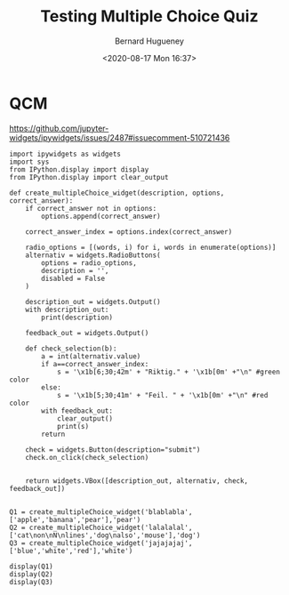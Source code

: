 #+TITLE: Testing Multiple Choice Quiz
#+AUTHOR: Bernard Hugueney
#+DATE: <2020-08-17 Mon 16:37>
#+LANGUAGE:  fr


* QCM

https://github.com/jupyter-widgets/ipywidgets/issues/2487#issuecomment-510721436


#+attr_ipynb: (hideCode . true) (hideOutput . true) (hidePrompt . true) (init_cell . true)
#+BEGIN_SRC ipython 
import ipywidgets as widgets
import sys
from IPython.display import display
from IPython.display import clear_output
#+END_SRC

#+attr_ipynb: (hideCode . true) (hideOutput . true) (hidePrompt . true) (init_cell . true)
#+BEGIN_SRC ipython
def create_multipleChoice_widget(description, options, correct_answer):
    if correct_answer not in options:
        options.append(correct_answer)
    
    correct_answer_index = options.index(correct_answer)
    
    radio_options = [(words, i) for i, words in enumerate(options)]
    alternativ = widgets.RadioButtons(
        options = radio_options,
        description = '',
        disabled = False
    )
    
    description_out = widgets.Output()
    with description_out:
        print(description)
        
    feedback_out = widgets.Output()

    def check_selection(b):
        a = int(alternativ.value)
        if a==correct_answer_index:
            s = '\x1b[6;30;42m' + "Riktig." + '\x1b[0m' +"\n" #green color
        else:
            s = '\x1b[5;30;41m' + "Feil. " + '\x1b[0m' +"\n" #red color
        with feedback_out:
            clear_output()
            print(s)
        return
    
    check = widgets.Button(description="submit")
    check.on_click(check_selection)
    
    
    return widgets.VBox([description_out, alternativ, check, feedback_out])

#+END_SRC

#+attr_ipynb: (hideCode . true) (hideOutput . true) (hidePrompt . true) (init_cell . true)
#+BEGIN_SRC ipython
Q1 = create_multipleChoice_widget('blablabla',['apple','banana','pear'],'pear')
Q2 = create_multipleChoice_widget('lalalalal',['cat\non\nN\nlines','dog\nalso','mouse'],'dog')
Q3 = create_multipleChoice_widget('jajajajaj',['blue','white','red'],'white')
#+END_SRC

#+attr_ipynb: (hideCode . true) (hidePrompt . true) (init_cell . true)
#+BEGIN_SRC ipython
display(Q1)
display(Q2)
display(Q3)
#+END_SRC


* COMMENT File-local variables :noexport:
Local Variables:
ispell-local-dictionary: "fr-lrg"
org-src-preserve-indentation: t
indent-tabs-mode: nil
End:

